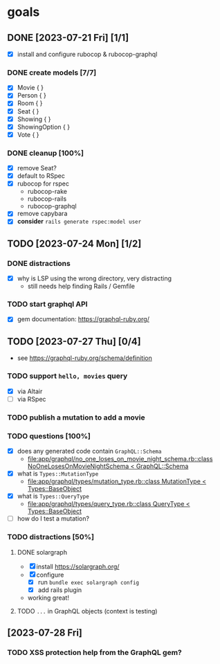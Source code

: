 * goals
** DONE [2023-07-21 Fri] [1/1]
CLOSED: [2023-07-24 Mon 17:55]
    - [X] install and configure rubocop & rubocop-graphql
*** DONE create models [7/7]
CLOSED: [2023-07-21 Fri 13:29]
     - [X] Movie { }
     - [X] Person { }
     - [X] Room { }
     - [X] Seat { }
     - [X] Showing { }
     - [X] ShowingOption { }
     - [X] Vote { }
*** DONE cleanup [100%]
CLOSED: [2023-07-24 Mon 17:55]
     - [X] remove Seat?
     - [X] default to RSpec
     - [X] rubocop for rspec
       - rubocop-rake
       - rubocop-rails
       - rubocop-graphql
     - [X] remove capybara
     - [X] *consider* ~rails generate rspec:model user~
** TODO [2023-07-24 Mon] [1/2]
*** DONE distractions
CLOSED: [2023-07-27 Thu 09:51]
     - [X] why is LSP using the wrong directory, very distracting
       - still needs help finding Rails / Gemfile
*** TODO start graphql API
     - [X] gem documentation: https://graphql-ruby.org/
** TODO [2023-07-27 Thu] [0/4]
    - see https://graphql-ruby.org/schema/definition
*** TODO support ~hello, movies~ query
     - [X] via Altair
     - [ ] via RSpec
*** TODO publish a mutation to add a movie
*** TODO questions [100%]
     - [X] does any generated code contain ~GraphQL::Schema~
       - [[file:app/graphql/no_one_loses_on_movie_night_schema.rb::class NoOneLosesOnMovieNightSchema < GraphQL::Schema]]
     - [X] what is ~Types::MutationType~
       - [[file:app/graphql/types/mutation_type.rb::class MutationType < Types::BaseObject]]
     - [X] what is ~Types::QueryType~
       - [[file:app/graphql/types/query_type.rb::class QueryType < Types::BaseObject]]
     - [ ] how do I test a mutation?
*** TODO distractions [50%]
**** DONE solargraph
CLOSED: [2023-07-27 Thu 10:28]
      - [X] install
        https://solargraph.org/
      - [X] configure
        - [X] run ~bundle exec solargraph config~
        - [X] add rails plugin
      -  working great!
**** TODO ~...~ in GraphQL objects (context is testing)
** [2023-07-28 Fri]
*** TODO XSS protection help from the GraphQL gem?

